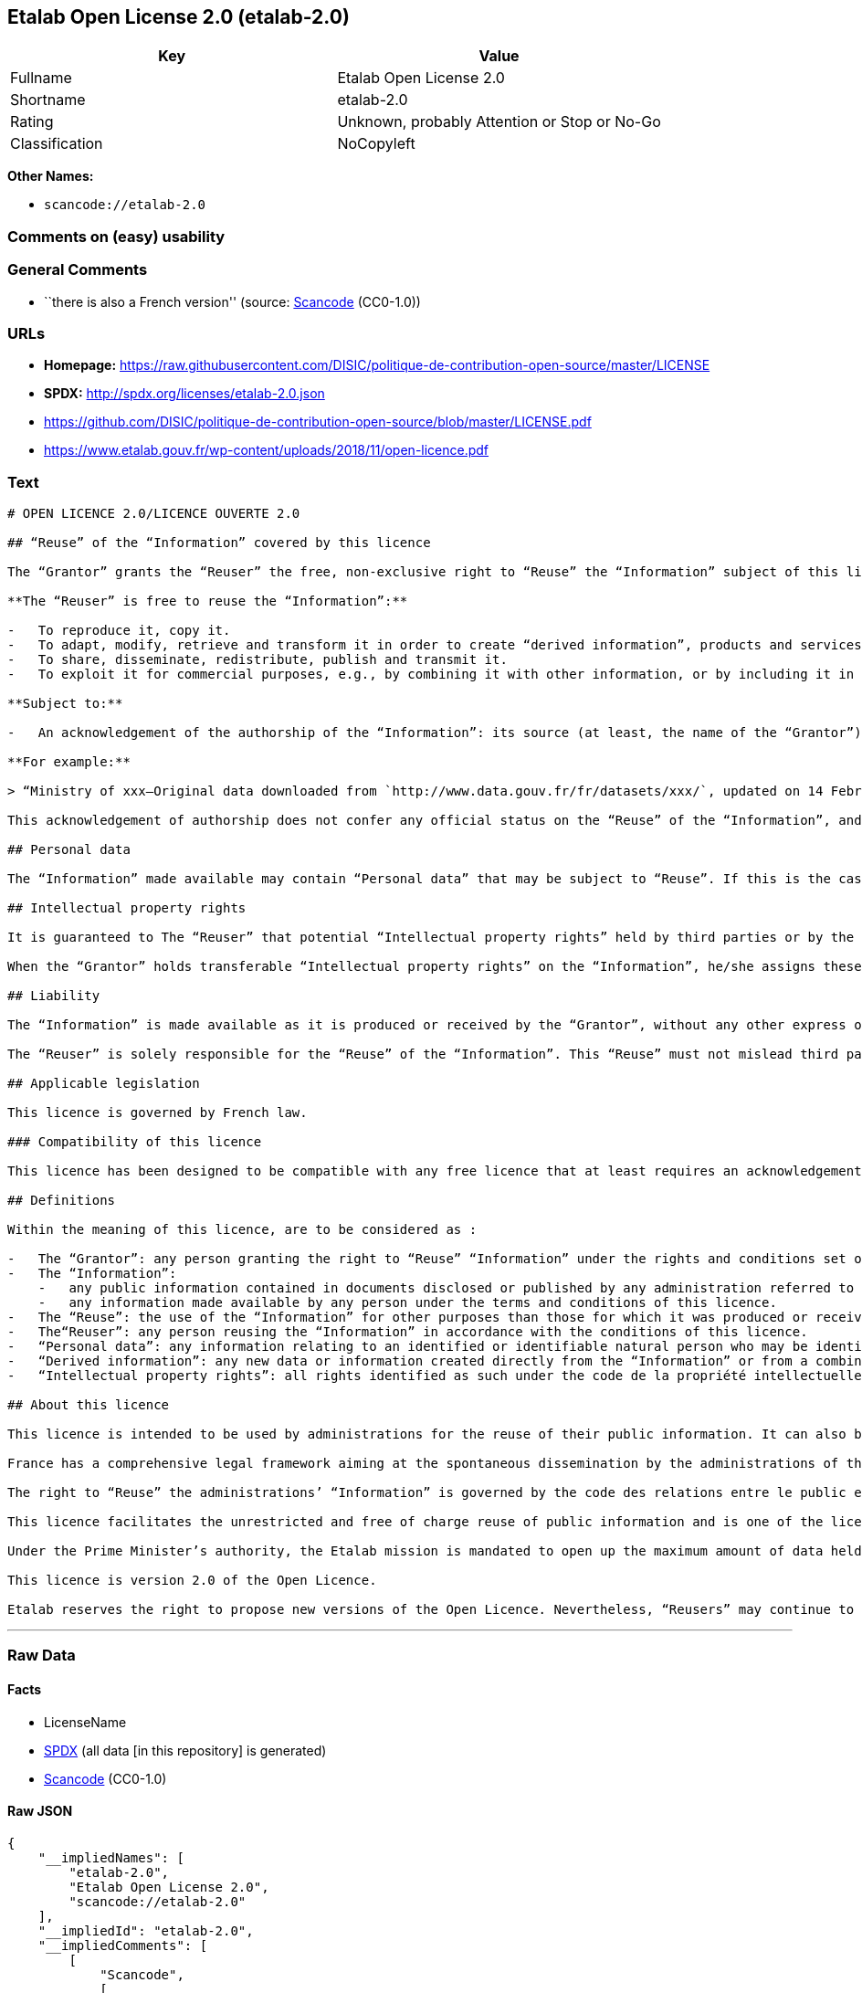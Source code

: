 == Etalab Open License 2.0 (etalab-2.0)

[cols=",",options="header",]
|===
|Key |Value
|Fullname |Etalab Open License 2.0
|Shortname |etalab-2.0
|Rating |Unknown, probably Attention or Stop or No-Go
|Classification |NoCopyleft
|===

*Other Names:*

* `scancode://etalab-2.0`

=== Comments on (easy) usability

=== General Comments

* ``there is also a French version'' (source:
https://github.com/nexB/scancode-toolkit/blob/develop/src/licensedcode/data/licenses/etalab-2.0.yml[Scancode]
(CC0-1.0))

=== URLs

* *Homepage:*
https://raw.githubusercontent.com/DISIC/politique-de-contribution-open-source/master/LICENSE
* *SPDX:* http://spdx.org/licenses/etalab-2.0.json
* https://github.com/DISIC/politique-de-contribution-open-source/blob/master/LICENSE.pdf
* https://www.etalab.gouv.fr/wp-content/uploads/2018/11/open-licence.pdf

=== Text

....
# OPEN LICENCE 2.0/LICENCE OUVERTE 2.0

## “Reuse” of the “Information” covered by this licence

The “Grantor” grants the “Reuser” the free, non-exclusive right to “Reuse” the “Information” subject of this licence, for commercial or non-commercial purposes, worldwide and for an unlimited period, in accordance with the conditions stated below.

**The “Reuser” is free to reuse the “Information”:**

-   To reproduce it, copy it.
-   To adapt, modify, retrieve and transform it in order to create “derived information”, products and services.
-   To share, disseminate, redistribute, publish and transmit it.
-   To exploit it for commercial purposes, e.g., by combining it with other information, or by including it in his/her own product or application.

**Subject to:**

-   An acknowledgement of the authorship of the “Information”: its source (at least, the name of the “Grantor”) and the date of the most recent update of the reused “Information”. Specifically, the “Reuser” may satisfy this condition by pointing, via a hypertext link, to the source of “the Information” and so supplying an actual acknowledgement of its authorship.

**For example:**

> “Ministry of xxx—Original data downloaded from `http://www.data.gouv.fr/fr/datasets/xxx/`, updated on 14 February 2017”.

This acknowledgement of authorship does not confer any official status on the “Reuse” of the “Information”, and must not suggest any sort of recognition or endorsement on the part of the “Grantor”, or any other public entity, of the “Reuser” or of their “Reuse”.

## Personal data

The “Information” made available may contain “Personal data” that may be subject to “Reuse”. If this is the case, the “Grantor” informs the “Reuser” about its existence. The “Information” may be freely reused, within the rights granted by this licence, subject to compliance with the legal framework relating to personal data protection.

## Intellectual property rights

It is guaranteed to The “Reuser” that potential “Intellectual property rights” held by third parties or by the “Grantor” on “Information” do not interfere with the rights granted by this licence.

When the “Grantor” holds transferable “Intellectual property rights” on the “Information”, he/she assigns these to the “Reuser” on a non-exclusive basis, free of charge, worldwide, for the entire duration of the “Intellectual property rights”, and the “Reuser” is free to use the “Information” for any purpose that complies with the rights and conditions defined in this licence.

## Liability

The “Information” is made available as it is produced or received by the “Grantor”, without any other express or tacit guarantee than those set out in this licence. The “Grantor” does not guarantee the absence of errors or inaccuracies in the “Information”, nor a continuous supply of the “Information”. He/she cannot be held responsible for any loss, prejudice or damage of any kind caused to third parties as a result of the “Reuse”.

The “Reuser” is solely responsible for the “Reuse” of the “Information”. This “Reuse” must not mislead third parties as to the contents of the “Information”, its source or its date of update.

## Applicable legislation

This licence is governed by French law.

### Compatibility of this licence

This licence has been designed to be compatible with any free licence that at least requires an acknowledgement of authorship, and specifically with the previous version of this licence as well as with the following licences: United Kingdom’s “Open Government Licence” (OGL), Creative Commons’ “Creative Commons Attribution” (CC-BY) and Open Knowledge Foundation’s “Open Data Commons Attribution” (ODC-BY).

## Definitions

Within the meaning of this licence, are to be considered as :

-   The “Grantor”: any person granting the right to “Reuse” “Information” under the rights and conditions set out in this licence.
-   The “Information”:
    -   any public information contained in documents disclosed or published by any administration referred to in the first paragraph of Article L. 300-2 of the code des relations entre le public et l’administration (CRPA),
    -   any information made available by any person under the terms and conditions of this licence.
-   The “Reuse”: the use of the “Information” for other purposes than those for which it was produced or received.
-   The“Reuser”: any person reusing the “Information” in accordance with the conditions of this licence.
-   “Personal data”: any information relating to an identified or identifiable natural person who may be identified directly or indirectly. Its “Reuse” is conditional on the respect of the existing legal framework.
-   “Derived information”: any new data or information created directly from the “Information” or from a combination of the “Information” and other data or information not subject to this licence.
-   “Intellectual property rights”: all rights identified as such under the code de la propriété intellectuelle (including copyright, rights related to copyright, sui generis rights of database producers, etc.).

## About this licence

This licence is intended to be used by administrations for the reuse of their public information. It can also be used by any individual wishing to supply “Information” under the conditions defined in this licence.

France has a comprehensive legal framework aiming at the spontaneous dissemination by the administrations of their public information in order to ensure the widest possible reuse of this information.

The right to “Reuse” the administrations’ “Information” is governed by the code des relations entre le public et l’administration  (CRPA).

This licence facilitates the unrestricted and free of charge reuse of public information and is one of the licences which can be used by the administration pursuant to the decree issued under article L. 323-2 of the CRPA.

Under the Prime Minister’s authority, the Etalab mission is mandated to open up the maximum amount of data held by State administrations and public institutions. Etalab has drawn up the Open Licence to facilitate the unrestricted and free of charge reuse of public information, as defined by article L. 321-1 of the CRPA.

This licence is version 2.0 of the Open Licence.

Etalab reserves the right to propose new versions of the Open Licence. Nevertheless, “Reusers” may continue to reuse information obtained under this licence should they so wish.
....

'''''

=== Raw Data

==== Facts

* LicenseName
* https://spdx.org/licenses/etalab-2.0.html[SPDX] (all data [in this
repository] is generated)
* https://github.com/nexB/scancode-toolkit/blob/develop/src/licensedcode/data/licenses/etalab-2.0.yml[Scancode]
(CC0-1.0)

==== Raw JSON

....
{
    "__impliedNames": [
        "etalab-2.0",
        "Etalab Open License 2.0",
        "scancode://etalab-2.0"
    ],
    "__impliedId": "etalab-2.0",
    "__impliedComments": [
        [
            "Scancode",
            [
                "there is also a French version"
            ]
        ]
    ],
    "facts": {
        "LicenseName": {
            "implications": {
                "__impliedNames": [
                    "etalab-2.0"
                ],
                "__impliedId": "etalab-2.0"
            },
            "shortname": "etalab-2.0",
            "otherNames": []
        },
        "SPDX": {
            "isSPDXLicenseDeprecated": false,
            "spdxFullName": "Etalab Open License 2.0",
            "spdxDetailsURL": "http://spdx.org/licenses/etalab-2.0.json",
            "_sourceURL": "https://spdx.org/licenses/etalab-2.0.html",
            "spdxLicIsOSIApproved": false,
            "spdxSeeAlso": [
                "https://github.com/DISIC/politique-de-contribution-open-source/blob/master/LICENSE.pdf",
                "https://raw.githubusercontent.com/DISIC/politique-de-contribution-open-source/master/LICENSE"
            ],
            "_implications": {
                "__impliedNames": [
                    "etalab-2.0",
                    "Etalab Open License 2.0"
                ],
                "__impliedId": "etalab-2.0",
                "__isOsiApproved": false,
                "__impliedURLs": [
                    [
                        "SPDX",
                        "http://spdx.org/licenses/etalab-2.0.json"
                    ],
                    [
                        null,
                        "https://github.com/DISIC/politique-de-contribution-open-source/blob/master/LICENSE.pdf"
                    ],
                    [
                        null,
                        "https://raw.githubusercontent.com/DISIC/politique-de-contribution-open-source/master/LICENSE"
                    ]
                ]
            },
            "spdxLicenseId": "etalab-2.0"
        },
        "Scancode": {
            "otherUrls": [
                "https://github.com/DISIC/politique-de-contribution-open-source/blob/master/LICENSE.pdf",
                "https://raw.githubusercontent.com/DISIC/politique-de-contribution-open-source/master/LICENSE",
                "https://www.etalab.gouv.fr/wp-content/uploads/2018/11/open-licence.pdf"
            ],
            "homepageUrl": "https://raw.githubusercontent.com/DISIC/politique-de-contribution-open-source/master/LICENSE",
            "shortName": "Etalab Open License 2.0",
            "textUrls": null,
            "text": "# OPEN LICENCE 2.0/LICENCE OUVERTE 2.0\n\n## âReuseâ of the âInformationâ covered by this licence\n\nThe âGrantorâ grants the âReuserâ the free, non-exclusive right to âReuseâ the âInformationâ subject of this licence, for commercial or non-commercial purposes, worldwide and for an unlimited period, in accordance with the conditions stated below.\n\n**The âReuserâ is free to reuse the âInformationâ:**\n\n-   To reproduce it, copy it.\n-   To adapt, modify, retrieve and transform it in order to create âderived informationâ, products and services.\n-   To share, disseminate, redistribute, publish and transmit it.\n-   To exploit it for commercial purposes, e.g., by combining it with other information, or by including it in his/her own product or application.\n\n**Subject to:**\n\n-   An acknowledgement of the authorship of the âInformationâ: its source (at least, the name of the âGrantorâ) and the date of the most recent update of the reused âInformationâ. Specifically, the âReuserâ may satisfy this condition by pointing, via a hypertext link, to the source of âthe Informationâ and so supplying an actual acknowledgement of its authorship.\n\n**For example:**\n\n> âMinistry of xxxâOriginal data downloaded from `http://www.data.gouv.fr/fr/datasets/xxx/`, updated on 14 February 2017â.\n\nThis acknowledgement of authorship does not confer any official status on the âReuseâ of the âInformationâ, and must not suggest any sort of recognition or endorsement on the part of the âGrantorâ, or any other public entity, of the âReuserâ or of their âReuseâ.\n\n## Personal data\n\nThe âInformationâ made available may contain âPersonal dataâ that may be subject to âReuseâ. If this is the case, the âGrantorâ informs the âReuserâ about its existence. The âInformationâ may be freely reused, within the rights granted by this licence, subject to compliance with the legal framework relating to personal data protection.\n\n## Intellectual property rights\n\nIt is guaranteed to The âReuserâ that potential âIntellectual property rightsâ held by third parties or by the âGrantorâ on âInformationâ do not interfere with the rights granted by this licence.\n\nWhen the âGrantorâ holds transferable âIntellectual property rightsâ on the âInformationâ, he/she assigns these to the âReuserâ on a non-exclusive basis, free of charge, worldwide, for the entire duration of the âIntellectual property rightsâ, and the âReuserâ is free to use the âInformationâ for any purpose that complies with the rights and conditions defined in this licence.\n\n## Liability\n\nThe âInformationâ is made available as it is produced or received by the âGrantorâ, without any other express or tacit guarantee than those set out in this licence. The âGrantorâ does not guarantee the absence of errors or inaccuracies in the âInformationâ, nor a continuous supply of the âInformationâ. He/she cannot be held responsible for any loss, prejudice or damage of any kind caused to third parties as a result of the âReuseâ.\n\nThe âReuserâ is solely responsible for the âReuseâ of the âInformationâ. This âReuseâ must not mislead third parties as to the contents of the âInformationâ, its source or its date of update.\n\n## Applicable legislation\n\nThis licence is governed by French law.\n\n### Compatibility of this licence\n\nThis licence has been designed to be compatible with any free licence that at least requires an acknowledgement of authorship, and specifically with the previous version of this licence as well as with the following licences: United Kingdomâs âOpen Government Licenceâ (OGL), Creative Commonsâ âCreative Commons Attributionâ (CC-BY) and Open Knowledge Foundationâs âOpen Data Commons Attributionâ (ODC-BY).\n\n## Definitions\n\nWithin the meaning of this licence, are to be considered as :\n\n-   The âGrantorâ: any person granting the right to âReuseâ âInformationâ under the rights and conditions set out in this licence.\n-   The âInformationâ:\n    -   any public information contained in documents disclosed or published by any administration referred to in the first paragraph of Article L. 300-2 of the code des relations entre le public et lâadministration (CRPA),\n    -   any information made available by any person under the terms and conditions of this licence.\n-   The âReuseâ: the use of the âInformationâ for other purposes than those for which it was produced or received.\n-   TheâReuserâ: any person reusing the âInformationâ in accordance with the conditions of this licence.\n-   âPersonal dataâ: any information relating to an identified or identifiable natural person who may be identified directly or indirectly. Its âReuseâ is conditional on the respect of the existing legal framework.\n-   âDerived informationâ: any new data or information created directly from the âInformationâ or from a combination of the âInformationâ and other data or information not subject to this licence.\n-   âIntellectual property rightsâ: all rights identified as such under the code de la propriÃ©tÃ© intellectuelle (including copyright, rights related to copyright, sui generis rights of database producers, etc.).\n\n## About this licence\n\nThis licence is intended to be used by administrations for the reuse of their public information. It can also be used by any individual wishing to supply âInformationâ under the conditions defined in this licence.\n\nFrance has a comprehensive legal framework aiming at the spontaneous dissemination by the administrations of their public information in order to ensure the widest possible reuse of this information.\n\nThe right to âReuseâ the administrationsâ âInformationâ is governed by the code des relations entre le public et lâadministration  (CRPA).\n\nThis licence facilitates the unrestricted and free of charge reuse of public information and is one of the licences which can be used by the administration pursuant to the decree issued under article L. 323-2 of the CRPA.\n\nUnder the Prime Ministerâs authority, the Etalab mission is mandated to open up the maximum amount of data held by State administrations and public institutions. Etalab has drawn up the Open Licence to facilitate the unrestricted and free of charge reuse of public information, as defined by article L. 321-1 of the CRPA.\n\nThis licence is version 2.0 of the Open Licence.\n\nEtalab reserves the right to propose new versions of the Open Licence. Nevertheless, âReusersâ may continue to reuse information obtained under this licence should they so wish.\n",
            "category": "Permissive",
            "osiUrl": null,
            "owner": "DINUM",
            "_sourceURL": "https://github.com/nexB/scancode-toolkit/blob/develop/src/licensedcode/data/licenses/etalab-2.0.yml",
            "key": "etalab-2.0",
            "name": "Etalab Open License 2.0",
            "spdxId": "etalab-2.0",
            "notes": "there is also a French version",
            "_implications": {
                "__impliedNames": [
                    "scancode://etalab-2.0",
                    "Etalab Open License 2.0",
                    "etalab-2.0"
                ],
                "__impliedId": "etalab-2.0",
                "__impliedComments": [
                    [
                        "Scancode",
                        [
                            "there is also a French version"
                        ]
                    ]
                ],
                "__impliedCopyleft": [
                    [
                        "Scancode",
                        "NoCopyleft"
                    ]
                ],
                "__calculatedCopyleft": "NoCopyleft",
                "__impliedText": "# OPEN LICENCE 2.0/LICENCE OUVERTE 2.0\n\n## “Reuse” of the “Information” covered by this licence\n\nThe “Grantor” grants the “Reuser” the free, non-exclusive right to “Reuse” the “Information” subject of this licence, for commercial or non-commercial purposes, worldwide and for an unlimited period, in accordance with the conditions stated below.\n\n**The “Reuser” is free to reuse the “Information”:**\n\n-   To reproduce it, copy it.\n-   To adapt, modify, retrieve and transform it in order to create “derived information”, products and services.\n-   To share, disseminate, redistribute, publish and transmit it.\n-   To exploit it for commercial purposes, e.g., by combining it with other information, or by including it in his/her own product or application.\n\n**Subject to:**\n\n-   An acknowledgement of the authorship of the “Information”: its source (at least, the name of the “Grantor”) and the date of the most recent update of the reused “Information”. Specifically, the “Reuser” may satisfy this condition by pointing, via a hypertext link, to the source of “the Information” and so supplying an actual acknowledgement of its authorship.\n\n**For example:**\n\n> “Ministry of xxx—Original data downloaded from `http://www.data.gouv.fr/fr/datasets/xxx/`, updated on 14 February 2017”.\n\nThis acknowledgement of authorship does not confer any official status on the “Reuse” of the “Information”, and must not suggest any sort of recognition or endorsement on the part of the “Grantor”, or any other public entity, of the “Reuser” or of their “Reuse”.\n\n## Personal data\n\nThe “Information” made available may contain “Personal data” that may be subject to “Reuse”. If this is the case, the “Grantor” informs the “Reuser” about its existence. The “Information” may be freely reused, within the rights granted by this licence, subject to compliance with the legal framework relating to personal data protection.\n\n## Intellectual property rights\n\nIt is guaranteed to The “Reuser” that potential “Intellectual property rights” held by third parties or by the “Grantor” on “Information” do not interfere with the rights granted by this licence.\n\nWhen the “Grantor” holds transferable “Intellectual property rights” on the “Information”, he/she assigns these to the “Reuser” on a non-exclusive basis, free of charge, worldwide, for the entire duration of the “Intellectual property rights”, and the “Reuser” is free to use the “Information” for any purpose that complies with the rights and conditions defined in this licence.\n\n## Liability\n\nThe “Information” is made available as it is produced or received by the “Grantor”, without any other express or tacit guarantee than those set out in this licence. The “Grantor” does not guarantee the absence of errors or inaccuracies in the “Information”, nor a continuous supply of the “Information”. He/she cannot be held responsible for any loss, prejudice or damage of any kind caused to third parties as a result of the “Reuse”.\n\nThe “Reuser” is solely responsible for the “Reuse” of the “Information”. This “Reuse” must not mislead third parties as to the contents of the “Information”, its source or its date of update.\n\n## Applicable legislation\n\nThis licence is governed by French law.\n\n### Compatibility of this licence\n\nThis licence has been designed to be compatible with any free licence that at least requires an acknowledgement of authorship, and specifically with the previous version of this licence as well as with the following licences: United Kingdom’s “Open Government Licence” (OGL), Creative Commons’ “Creative Commons Attribution” (CC-BY) and Open Knowledge Foundation’s “Open Data Commons Attribution” (ODC-BY).\n\n## Definitions\n\nWithin the meaning of this licence, are to be considered as :\n\n-   The “Grantor”: any person granting the right to “Reuse” “Information” under the rights and conditions set out in this licence.\n-   The “Information”:\n    -   any public information contained in documents disclosed or published by any administration referred to in the first paragraph of Article L. 300-2 of the code des relations entre le public et l’administration (CRPA),\n    -   any information made available by any person under the terms and conditions of this licence.\n-   The “Reuse”: the use of the “Information” for other purposes than those for which it was produced or received.\n-   The“Reuser”: any person reusing the “Information” in accordance with the conditions of this licence.\n-   “Personal data”: any information relating to an identified or identifiable natural person who may be identified directly or indirectly. Its “Reuse” is conditional on the respect of the existing legal framework.\n-   “Derived information”: any new data or information created directly from the “Information” or from a combination of the “Information” and other data or information not subject to this licence.\n-   “Intellectual property rights”: all rights identified as such under the code de la propriété intellectuelle (including copyright, rights related to copyright, sui generis rights of database producers, etc.).\n\n## About this licence\n\nThis licence is intended to be used by administrations for the reuse of their public information. It can also be used by any individual wishing to supply “Information” under the conditions defined in this licence.\n\nFrance has a comprehensive legal framework aiming at the spontaneous dissemination by the administrations of their public information in order to ensure the widest possible reuse of this information.\n\nThe right to “Reuse” the administrations’ “Information” is governed by the code des relations entre le public et l’administration  (CRPA).\n\nThis licence facilitates the unrestricted and free of charge reuse of public information and is one of the licences which can be used by the administration pursuant to the decree issued under article L. 323-2 of the CRPA.\n\nUnder the Prime Minister’s authority, the Etalab mission is mandated to open up the maximum amount of data held by State administrations and public institutions. Etalab has drawn up the Open Licence to facilitate the unrestricted and free of charge reuse of public information, as defined by article L. 321-1 of the CRPA.\n\nThis licence is version 2.0 of the Open Licence.\n\nEtalab reserves the right to propose new versions of the Open Licence. Nevertheless, “Reusers” may continue to reuse information obtained under this licence should they so wish.\n",
                "__impliedURLs": [
                    [
                        "Homepage",
                        "https://raw.githubusercontent.com/DISIC/politique-de-contribution-open-source/master/LICENSE"
                    ],
                    [
                        null,
                        "https://github.com/DISIC/politique-de-contribution-open-source/blob/master/LICENSE.pdf"
                    ],
                    [
                        null,
                        "https://raw.githubusercontent.com/DISIC/politique-de-contribution-open-source/master/LICENSE"
                    ],
                    [
                        null,
                        "https://www.etalab.gouv.fr/wp-content/uploads/2018/11/open-licence.pdf"
                    ]
                ]
            }
        }
    },
    "__impliedCopyleft": [
        [
            "Scancode",
            "NoCopyleft"
        ]
    ],
    "__calculatedCopyleft": "NoCopyleft",
    "__isOsiApproved": false,
    "__impliedText": "# OPEN LICENCE 2.0/LICENCE OUVERTE 2.0\n\n## “Reuse” of the “Information” covered by this licence\n\nThe “Grantor” grants the “Reuser” the free, non-exclusive right to “Reuse” the “Information” subject of this licence, for commercial or non-commercial purposes, worldwide and for an unlimited period, in accordance with the conditions stated below.\n\n**The “Reuser” is free to reuse the “Information”:**\n\n-   To reproduce it, copy it.\n-   To adapt, modify, retrieve and transform it in order to create “derived information”, products and services.\n-   To share, disseminate, redistribute, publish and transmit it.\n-   To exploit it for commercial purposes, e.g., by combining it with other information, or by including it in his/her own product or application.\n\n**Subject to:**\n\n-   An acknowledgement of the authorship of the “Information”: its source (at least, the name of the “Grantor”) and the date of the most recent update of the reused “Information”. Specifically, the “Reuser” may satisfy this condition by pointing, via a hypertext link, to the source of “the Information” and so supplying an actual acknowledgement of its authorship.\n\n**For example:**\n\n> “Ministry of xxx—Original data downloaded from `http://www.data.gouv.fr/fr/datasets/xxx/`, updated on 14 February 2017”.\n\nThis acknowledgement of authorship does not confer any official status on the “Reuse” of the “Information”, and must not suggest any sort of recognition or endorsement on the part of the “Grantor”, or any other public entity, of the “Reuser” or of their “Reuse”.\n\n## Personal data\n\nThe “Information” made available may contain “Personal data” that may be subject to “Reuse”. If this is the case, the “Grantor” informs the “Reuser” about its existence. The “Information” may be freely reused, within the rights granted by this licence, subject to compliance with the legal framework relating to personal data protection.\n\n## Intellectual property rights\n\nIt is guaranteed to The “Reuser” that potential “Intellectual property rights” held by third parties or by the “Grantor” on “Information” do not interfere with the rights granted by this licence.\n\nWhen the “Grantor” holds transferable “Intellectual property rights” on the “Information”, he/she assigns these to the “Reuser” on a non-exclusive basis, free of charge, worldwide, for the entire duration of the “Intellectual property rights”, and the “Reuser” is free to use the “Information” for any purpose that complies with the rights and conditions defined in this licence.\n\n## Liability\n\nThe “Information” is made available as it is produced or received by the “Grantor”, without any other express or tacit guarantee than those set out in this licence. The “Grantor” does not guarantee the absence of errors or inaccuracies in the “Information”, nor a continuous supply of the “Information”. He/she cannot be held responsible for any loss, prejudice or damage of any kind caused to third parties as a result of the “Reuse”.\n\nThe “Reuser” is solely responsible for the “Reuse” of the “Information”. This “Reuse” must not mislead third parties as to the contents of the “Information”, its source or its date of update.\n\n## Applicable legislation\n\nThis licence is governed by French law.\n\n### Compatibility of this licence\n\nThis licence has been designed to be compatible with any free licence that at least requires an acknowledgement of authorship, and specifically with the previous version of this licence as well as with the following licences: United Kingdom’s “Open Government Licence” (OGL), Creative Commons’ “Creative Commons Attribution” (CC-BY) and Open Knowledge Foundation’s “Open Data Commons Attribution” (ODC-BY).\n\n## Definitions\n\nWithin the meaning of this licence, are to be considered as :\n\n-   The “Grantor”: any person granting the right to “Reuse” “Information” under the rights and conditions set out in this licence.\n-   The “Information”:\n    -   any public information contained in documents disclosed or published by any administration referred to in the first paragraph of Article L. 300-2 of the code des relations entre le public et l’administration (CRPA),\n    -   any information made available by any person under the terms and conditions of this licence.\n-   The “Reuse”: the use of the “Information” for other purposes than those for which it was produced or received.\n-   The“Reuser”: any person reusing the “Information” in accordance with the conditions of this licence.\n-   “Personal data”: any information relating to an identified or identifiable natural person who may be identified directly or indirectly. Its “Reuse” is conditional on the respect of the existing legal framework.\n-   “Derived information”: any new data or information created directly from the “Information” or from a combination of the “Information” and other data or information not subject to this licence.\n-   “Intellectual property rights”: all rights identified as such under the code de la propriété intellectuelle (including copyright, rights related to copyright, sui generis rights of database producers, etc.).\n\n## About this licence\n\nThis licence is intended to be used by administrations for the reuse of their public information. It can also be used by any individual wishing to supply “Information” under the conditions defined in this licence.\n\nFrance has a comprehensive legal framework aiming at the spontaneous dissemination by the administrations of their public information in order to ensure the widest possible reuse of this information.\n\nThe right to “Reuse” the administrations’ “Information” is governed by the code des relations entre le public et l’administration  (CRPA).\n\nThis licence facilitates the unrestricted and free of charge reuse of public information and is one of the licences which can be used by the administration pursuant to the decree issued under article L. 323-2 of the CRPA.\n\nUnder the Prime Minister’s authority, the Etalab mission is mandated to open up the maximum amount of data held by State administrations and public institutions. Etalab has drawn up the Open Licence to facilitate the unrestricted and free of charge reuse of public information, as defined by article L. 321-1 of the CRPA.\n\nThis licence is version 2.0 of the Open Licence.\n\nEtalab reserves the right to propose new versions of the Open Licence. Nevertheless, “Reusers” may continue to reuse information obtained under this licence should they so wish.\n",
    "__impliedURLs": [
        [
            "SPDX",
            "http://spdx.org/licenses/etalab-2.0.json"
        ],
        [
            null,
            "https://github.com/DISIC/politique-de-contribution-open-source/blob/master/LICENSE.pdf"
        ],
        [
            null,
            "https://raw.githubusercontent.com/DISIC/politique-de-contribution-open-source/master/LICENSE"
        ],
        [
            "Homepage",
            "https://raw.githubusercontent.com/DISIC/politique-de-contribution-open-source/master/LICENSE"
        ],
        [
            null,
            "https://www.etalab.gouv.fr/wp-content/uploads/2018/11/open-licence.pdf"
        ]
    ]
}
....

==== Dot Cluster Graph

../dot/etalab-2.0.svg
